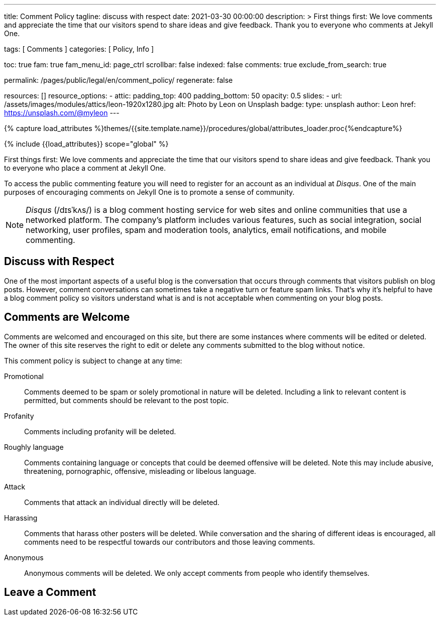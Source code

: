 ---
title:                                  Comment Policy
tagline:                                discuss with respect
date:                                   2021-03-30 00:00:00
description: >
                                        First things first: We love comments and appreciate the time that our
                                        visitors spend to share ideas and give feedback. Thank you to everyone
                                        who comments at Jekyll One.

tags:                                   [ Comments ]
categories:                             [ Policy, Info ]

toc:                                    true
fam:                                    true
fam_menu_id:                            page_ctrl
scrollbar:                              false
indexed:                                false
comments:                               true
exclude_from_search:                    true

permalink:                              /pages/public/legal/en/comment_policy/
regenerate:                             false

resources:                              []
resource_options:
  - attic:
      padding_top:                      400
      padding_bottom:                   50
      opacity:                          0.5
      slides:
        - url:                          /assets/images/modules/attics/leon-1920x1280.jpg
          alt:                          Photo by Leon on Unsplash
          badge:
            type:                       unsplash
            author:                     Leon
            href:                       https://unsplash.com/@myleon
---

// Page Initializer
// =============================================================================
// Enable the Liquid Preprocessor
:page-liquid:

// Set (local) page attributes here
// -----------------------------------------------------------------------------
// :page--attr:                         <attr-value>
:disqus:                                true

//  Load Liquid procedures
// -----------------------------------------------------------------------------
{% capture load_attributes %}themes/{{site.template.name}}/procedures/global/attributes_loader.proc{%endcapture%}

// Load page attributes
// -----------------------------------------------------------------------------
{% include {{load_attributes}} scope="global" %}


// Page content
// ~~~~~~~~~~~~~~~~~~~~~~~~~~~~~~~~~~~~~~~~~~~~~~~~~~~~~~~~~~~~~~~~~~~~~~~~~~~~~

// Include sub-documents
// -----------------------------------------------------------------------------

First things first: We love comments and appreciate the time that our
visitors spend to share ideas and give feedback. Thank you to everyone
who place a comment at Jekyll One.

ifeval::[{disqus} == true]
To access the public commenting feature you will need to register for
an account as an individual at _Disqus_. One of the main purposes of
encouraging comments on Jekyll One is to promote a sense of community.

NOTE: _Disqus_ (/dɪsˈkʌs/) is a blog comment hosting service for web
sites and online communities that use a networked platform. The company's
platform includes various features, such as social integration, social
networking, user profiles, spam and moderation tools, analytics,
email notifications, and mobile commenting.
endif::[]

== Discuss with Respect

One of the most important aspects of a useful blog is the conversation
that occurs through comments that visitors publish on blog posts. However,
comment conversations can sometimes take a negative turn or feature spam
links. That's why it's helpful to have a blog comment policy so visitors
understand what is and is not acceptable when commenting on your blog posts.

== Comments are Welcome

Comments are welcomed and encouraged on this site, but there are some
instances where comments will be edited or deleted. The owner of this site
reserves the right to edit or delete any comments submitted to the blog
without notice.

This comment policy is subject to change at any time:

Promotional::
Comments deemed to be spam or solely promotional in nature will be
deleted. Including a link to relevant content is permitted, but comments
should be relevant to the post topic.

Profanity::
Comments including profanity will be deleted.

Roughly language::
Comments containing language or concepts that could be deemed offensive
will be deleted. Note this may include abusive, threatening, pornographic,
offensive, misleading or libelous language.

Attack::
Comments that attack an individual directly will be deleted.

Harassing::
Comments that harass other posters will be deleted. While conversation and
the sharing of different ideas is encouraged, all comments need to be
respectful towards our contributors and those leaving comments.

Anonymous::
Anonymous comments will be deleted. We only accept comments from people who
identify themselves.

== Leave a Comment
